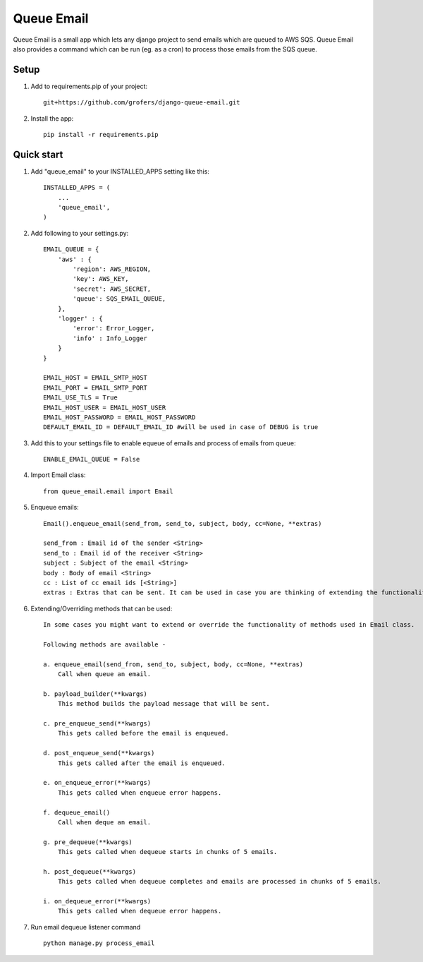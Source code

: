=====
Queue Email
=====

Queue Email is a small app which lets any django project to send emails which are queued to AWS SQS.
Queue Email also provides a command which can be run (eg. as a cron) to process those emails from the SQS queue.

Setup
-----------
1. Add to requirements.pip of your project::
    
    git+https://github.com/grofers/django-queue-email.git

2. Install the app::
    
    pip install -r requirements.pip

Quick start
-----------

1. Add "queue_email" to your INSTALLED_APPS setting like this::

    INSTALLED_APPS = (
        ...
        'queue_email',
    )

2. Add following to your settings.py::

    EMAIL_QUEUE = {
        'aws' : {
            'region': AWS_REGION,
            'key': AWS_KEY,
            'secret': AWS_SECRET,
            'queue': SQS_EMAIL_QUEUE,
        },
        'logger' : {
            'error': Error_Logger,
            'info' : Info_Logger
        }
    }

    EMAIL_HOST = EMAIL_SMTP_HOST
    EMAIL_PORT = EMAIL_SMTP_PORT
    EMAIL_USE_TLS = True
    EMAIL_HOST_USER = EMAIL_HOST_USER
    EMAIL_HOST_PASSWORD = EMAIL_HOST_PASSWORD
    DEFAULT_EMAIL_ID = DEFAULT_EMAIL_ID #will be used in case of DEBUG is true

3. Add this to your settings file to enable equeue of emails and process of emails from queue::

    ENABLE_EMAIL_QUEUE = False

4. Import Email class::

    from queue_email.email import Email

5. Enqueue emails::

    Email().enqueue_email(send_from, send_to, subject, body, cc=None, **extras)
    
    send_from : Email id of the sender <String>
    send_to : Email id of the receiver <String>
    subject : Subject of the email <String>
    body : Body of email <String>
    cc : List of cc email ids [<String>]
    extras : Extras that can be sent. It can be used in case you are thinking of extending the functionality of the class method. <Dict>


6. Extending/Overriding methods that can be used::
    
    In some cases you might want to extend or override the functionality of methods used in Email class.
    
    Following methods are available -
    
    a. enqueue_email(send_from, send_to, subject, body, cc=None, **extras)
        Call when queue an email.
    
    b. payload_builder(**kwargs)
        This method builds the payload message that will be sent.
    
    c. pre_enqueue_send(**kwargs)
        This gets called before the email is enqueued.
    
    d. post_enqueue_send(**kwargs)
        This gets called after the email is enqueued.
    
    e. on_enqueue_error(**kwargs)
        This gets called when enqueue error happens.
    
    f. dequeue_email()
        Call when deque an email.
    
    g. pre_dequeue(**kwargs)
        This gets called when dequeue starts in chunks of 5 emails.
    
    h. post_dequeue(**kwargs)
        This gets called when dequeue completes and emails are processed in chunks of 5 emails.
    
    i. on_dequeue_error(**kwargs)
        This gets called when dequeue error happens.


7. Run email dequeue listener command ::

    python manage.py process_email
